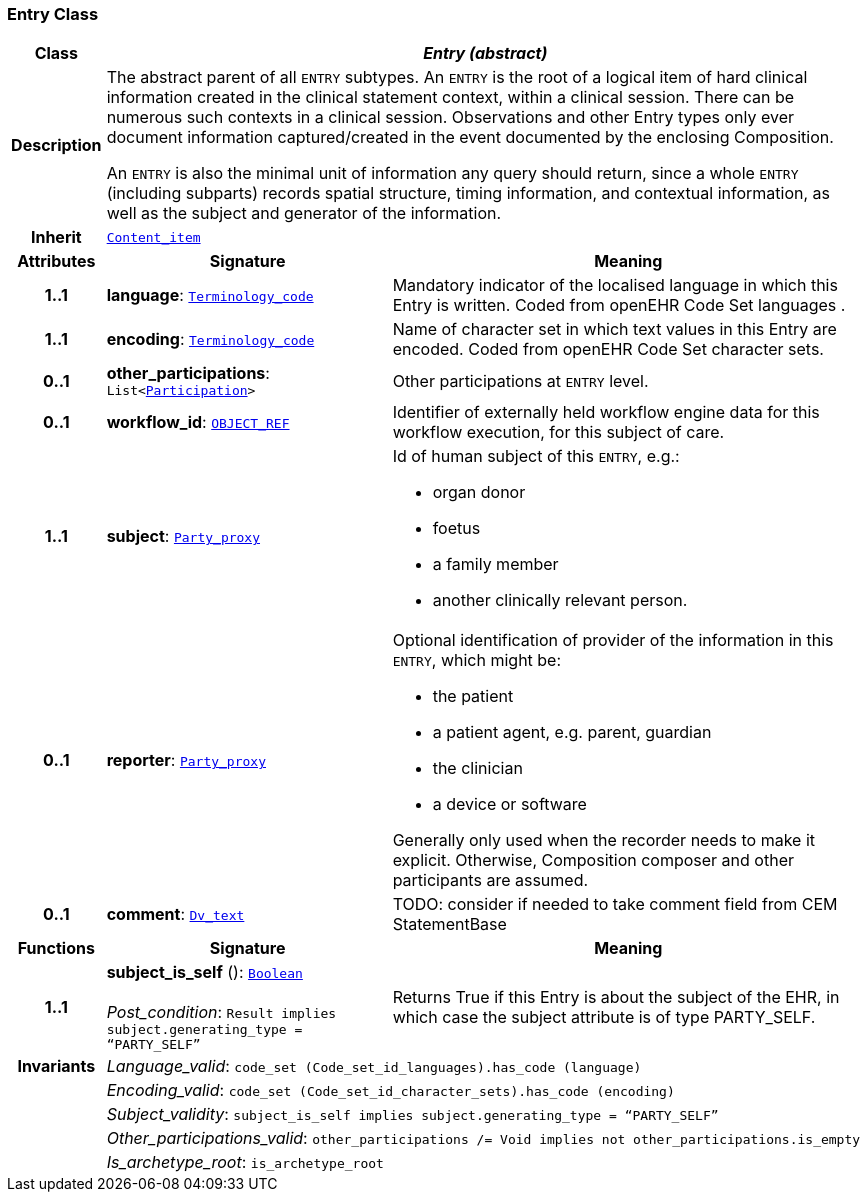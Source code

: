 === Entry Class

[cols="^1,3,5"]
|===
h|*Class*
2+^h|*__Entry (abstract)__*

h|*Description*
2+a|The abstract parent of all `ENTRY` subtypes. An `ENTRY` is the root of a logical item of  hard  clinical information created in the  clinical statement  context, within a clinical session. There can be numerous such contexts in a clinical session. Observations and other Entry types only ever document information captured/created in the event documented by the enclosing Composition.

An `ENTRY` is also the minimal unit of information any query should return, since a whole `ENTRY` (including subparts) records spatial structure, timing information, and contextual information, as well as the subject and generator of the information.

h|*Inherit*
2+|`<<_content_item_class,Content_item>>`

h|*Attributes*
^h|*Signature*
^h|*Meaning*

h|*1..1*
|*language*: `link:/releases/BASE/{base_release}/foundation_types.html#_terminology_code_class[Terminology_code^]`
a|Mandatory indicator of the localised language in which this Entry is written. Coded from openEHR Code Set  languages .

h|*1..1*
|*encoding*: `link:/releases/BASE/{base_release}/foundation_types.html#_terminology_code_class[Terminology_code^]`
a|Name of character set in which text values in this Entry are encoded. Coded from openEHR Code Set  character sets.

h|*0..1*
|*other_participations*: `List<link:/releases/BASE/{base_release}/base_types.html#_participation_class[Participation^]>`
a|Other participations at `ENTRY` level.

h|*0..1*
|*workflow_id*: `link:/releases/BASE/{base_release}/base_types.html#_object_ref_class[OBJECT_REF^]`
a|Identifier of externally held workflow engine data for this workflow execution, for this subject of care.

h|*1..1*
|*subject*: `link:/releases/BASE/{base_release}/base_types.html#_party_proxy_class[Party_proxy^]`
a|Id of human subject of this `ENTRY`, e.g.:

* organ donor
* foetus
* a family member
* another clinically relevant person.

h|*0..1*
|*reporter*: `link:/releases/BASE/{base_release}/base_types.html#_party_proxy_class[Party_proxy^]`
a|Optional identification of provider of the information in this `ENTRY`, which might be:

* the patient
* a patient agent, e.g. parent, guardian
* the clinician
* a device or software

Generally only used when the recorder needs to make it explicit. Otherwise, Composition composer and other participants are assumed.

h|*0..1*
|*comment*: `link:/releases/GCM/{gcm_release}/data_types.html#_dv_text_class[Dv_text^]`
a|TODO: consider if needed to take comment field from CEM StatementBase
h|*Functions*
^h|*Signature*
^h|*Meaning*

h|*1..1*
|*subject_is_self* (): `link:/releases/BASE/{base_release}/foundation_types.html#_boolean_class[Boolean^]` +
 +
__Post_condition__: `Result implies subject.generating_type = “PARTY_SELF”`
a|Returns True if this Entry is about the subject of the EHR, in which case the subject attribute is of type PARTY_SELF.

h|*Invariants*
2+a|__Language_valid__: `code_set (Code_set_id_languages).has_code (language)`

h|
2+a|__Encoding_valid__: `code_set (Code_set_id_character_sets).has_code (encoding)`

h|
2+a|__Subject_validity__: `subject_is_self implies subject.generating_type = “PARTY_SELF”`

h|
2+a|__Other_participations_valid__: `other_participations /= Void implies not other_participations.is_empty`

h|
2+a|__Is_archetype_root__: `is_archetype_root`
|===
